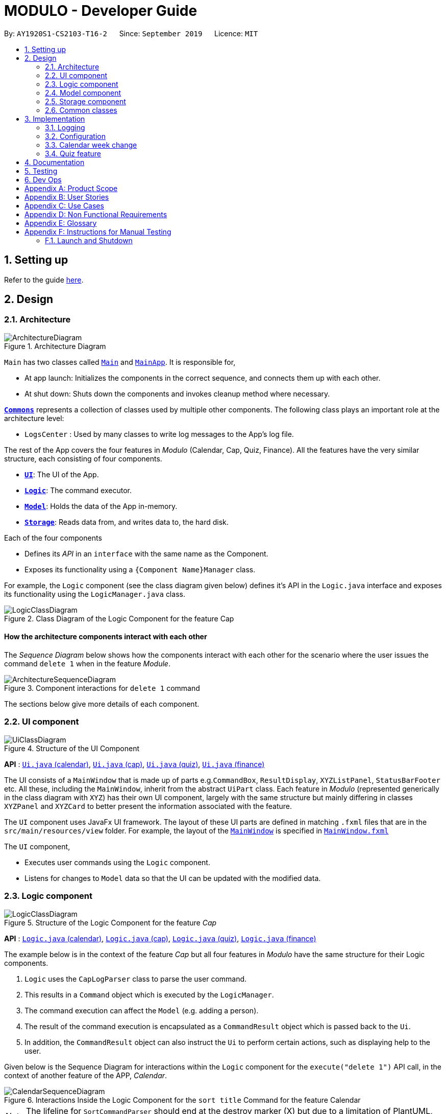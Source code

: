 = MODULO - Developer Guide
:site-section: DeveloperGuide
:toc:
:toc-title:
:toc-placement: preamble
:sectnums:
:imagesDir: images
:stylesDir: stylesheets
:xrefstyle: full
ifdef::env-github[]
:tip-caption: :bulb:
:note-caption: :information_source:
:warning-caption: :warning:
endif::[]
:repoURL: https://github.com/AY1920S1-CS2103-T16-2/main

By: `AY1920S1-CS2103-T16-2`      Since: `September 2019`      Licence: `MIT`

== Setting up

Refer to the guide <<SettingUp#, here>>.

== Design

[[Design-Architecture]]
=== Architecture

.Architecture Diagram
image::ArchitectureDiagram.png[]


`Main` has two classes called link:https://github.com/AY1920S1-CS2103-T16-2/main/blob/master/src/main/java/seedu/address/Main.java[`Main`] and link:https://github.com/AY1920S1-CS2103-T16-2/main/blob/master/src/main/java/seedu/address/MainApp.java[`MainApp`]. It is responsible for,

* At app launch: Initializes the components in the correct sequence, and connects them up with each other.
* At shut down: Shuts down the components and invokes cleanup method where necessary.

<<Design-Commons,*`Commons`*>> represents a collection of classes used by multiple other components.
The following class plays an important role at the architecture level:

* `LogsCenter` : Used by many classes to write log messages to the App's log file.

The rest of the App covers the four features in _Modulo_ (Calendar, Cap, Quiz, Finance). All the features have the very similar structure, each consisting of four components.

* <<Design-Ui,*`UI`*>>: The UI of the App.
* <<Design-Logic,*`Logic`*>>: The command executor.
* <<Design-Model,*`Model`*>>: Holds the data of the App in-memory.
* <<Design-Storage,*`Storage`*>>: Reads data from, and writes data to, the hard disk.

Each of the four components

* Defines its _API_ in an `interface` with the same name as the Component.
* Exposes its functionality using a `{Component Name}Manager` class.

For example, the `Logic` component (see the class diagram given below) defines it's API in the `Logic.java` interface and exposes its functionality using the `LogicManager.java` class.

.Class Diagram of the Logic Component for the feature Cap
image::LogicClassDiagram.png[]

[discrete]
==== How the architecture components interact with each other

The _Sequence Diagram_ below shows how the components interact with each other for the scenario where the user issues the command `delete 1` when in the feature _Module_.

.Component interactions for `delete 1` command
image::ArchitectureSequenceDiagram.png[]

The sections below give more details of each component.

[[Design-Ui]]
=== UI component

.Structure of the UI Component
image::UiClassDiagram.png[]

*API* : link:https://github.com/AY1920S1-CS2103-T16-2/main/blob/master/src/main/java/seedu/address/ui/calendar/Ui.java[`Ui.java` (calendar)], link:https://github.com/AY1920S1-CS2103-T16-2/main/blob/master/src/main/java/seedu/address/ui/cap/Ui.java[`Ui.java` (cap)], link:https://github.com/AY1920S1-CS2103-T16-2/main/blob/master/src/main/java/seedu/address/ui/quiz/Ui.java[`Ui.java` (quiz)], link:https://github.com/AY1920S1-CS2103-T16-2/main/blob/master/src/main/java/seedu/address/ui/finance/Ui.java[`Ui.java` (finance)]

The UI consists of a `MainWindow` that is made up of parts e.g.`CommandBox`, `ResultDisplay`, `XYZListPanel`, `StatusBarFooter` etc. All these, including the `MainWindow`, inherit from the abstract `UiPart` class. Each feature in _Modulo_ (represented generically in the class diagram with `XYZ`) has their own UI component, largely with the same structure but mainly differing in classes `XYZPanel` and `XYZCard` to better present the information associated with the feature.

The `UI` component uses JavaFx UI framework. The layout of these UI parts are defined in matching `.fxml` files that are in the `src/main/resources/view` folder. For example, the layout of the link:https://github.com/AY1920S1-CS2103-T16-2/main/blob/master/src/main/java/seedu/address/ui/MainWindow.java[`MainWindow`] is specified in link:https://github.com/AY1920S1-CS2103-T16-2/main/blob/master/src/main/resources/view/MainWindow.fxml[`MainWindow.fxml`]

The `UI` component,

* Executes user commands using the `Logic` component.
* Listens for changes to `Model` data so that the UI can be updated with the modified data.

[[Design-Logic]]
=== Logic component

[[fig-LogicClassDiagram]]
.Structure of the Logic Component for the feature _Cap_
image::LogicClassDiagram.png[]

*API* :
link:https://github.com/AY1920S1-CS2103-T16-2/main/blob/master/src/main/java/seedu/address/logic/calendar/Logic.java[`Logic.java` (calendar)],
link:https://github.com/AY1920S1-CS2103-T16-2/main/blob/master/src/main/java/seedu/address/logic/cap/Logic.java[`Logic.java` (cap)],
link:https://github.com/AY1920S1-CS2103-T16-2/main/blob/master/src/main/java/seedu/address/logic/quiz/Logic.java[`Logic.java` (quiz)],
link:https://github.com/AY1920S1-CS2103-T16-2/main/blob/master/src/main/java/seedu/address/logic/finance/Logic.java[`Logic.java` (finance)]

The example below is in the context of the feature _Cap_ but all four  features in _Modulo_ have the same structure for their Logic components.

.  `Logic` uses the `CapLogParser` class to parse the user command.
.  This results in a `Command` object which is executed by the `LogicManager`.
.  The command execution can affect the `Model` (e.g. adding a person).
.  The result of the command execution is encapsulated as a `CommandResult` object which is passed back to the `Ui`.
.  In addition, the `CommandResult` object can also instruct the `Ui` to perform certain actions, such as displaying help to the user.

Given below is the Sequence Diagram for interactions within the `Logic` component for the `execute("delete 1")` API call, in the context of another feature of the APP, _Calendar_.

.Interactions Inside the Logic Component for the `sort title` Command for the feature Calendar
image::CalendarSequenceDiagram.png[]

NOTE: The lifeline for `SortCommandParser` should end at the destroy marker (X) but due to a limitation of PlantUML, the lifeline reaches the end of diagram.

[[Design-Model]]
=== Model component

.Structure of the Cap Model Component
image::CapModelClassDiagram.png[]

.Structure of the Model Component for the feature Finance
image::FinanceModelClassDiagram.png[]

*API* : link:https://github.com/AY1920S1-CS2103-T16-2/main/blob/master/src/main/java/seedu/address/model/calendar/CalendarModel.java[`CalendarModel.java` (calendar)], link:https://github.com/AY1920S1-CS2103-T16-2/main/blob/master/src/main/java/seedu/address/model/cap/Model.java[`Model.java` (cap)],
link:https://github.com/AY1920S1-CS2103-T16-2/main/blob/master/src/main/java/seedu/address/model/quiz/Model.java[`Model.java` (quiz)], link:https://github.com/AY1920S1-CS2103-T16-2/main/blob/master/src/main/java/seedu/address/model/finance/Model.java[`Model.java` (finance)]

Due to the different nature and behaviour of each feature in _Modulo_ dealing with different kinds of information (e.g. tasks, modules, quiz questions, finance logs etc), `Model` components between the feature can look very different. However, they do share some similar structures as mentioned below.

The `Model`,

* stores a `UserPref` object that represents the user's preferences.
* stores the data for the feature (e.g. Calendar Data, Cap Module Log, Quiz book, Finance Log).
* exposes an unmodifiable `ObservableList<{Object used in Feature}>` that can be 'observed' e.g. the UI can be bound to this list so that the UI automatically updates when the data in the list change.
* does not depend on any of the other three components.

[[Design-Storage]]
=== Storage component

.Structure of the Storage Component for the feature _Finance_
image::FinanceStorageClassDiagram.png[]

*API* : link:https://github.com/AY1920S1-CS2103-T16-2/main/blob/master/src/main/java/seedu/address/storage/calendar/Storage.java[`Storage.java` (calendar)], https://github.com/AY1920S1-CS2103-T16-2/main/blob/master/src/main/java/seedu/address/storage/cap/Storage.java[`Storage.java` (cap)], https://github.com/AY1920S1-CS2103-T16-2/main/blob/master/src/main/java/seedu/address/storage/quiz/Storage.java[`Storage.java` (quiz)], https://github.com/AY1920S1-CS2103-T16-2/main/blob/master/src/main/java/seedu/address/storage/finance/Storage.java[`Storage.java` (finance)]

The `Storage` component,

* can save `UserPref` objects in json format and read it back.
* can save the data used in each feature in json format and read it back.

[[Design-Commons]]
=== Common classes

Classes used by multiple components are in the `seedu.addressbook.commons` package.

[[Implementation-Configuration]]
== Implementation

This section describes some noteworthy details on how certain features are implemented.

=== Logging

We are using `java.util.logging` package for logging. The `LogsCenter` class is used to manage the logging levels and logging destinations.

* The logging level can be controlled using the `logLevel` setting in the configuration file (See <<Implementation-Configuration>>)
* The `Logger` for a class can be obtained using `LogsCenter.getLogger(Class)` which will log messages according to the specified logging level
* Currently log messages are output through: `Console` and to a `.log` file.

*Logging Levels*

* `SEVERE` : Critical problem detected which may possibly cause the termination of the application
* `WARNING` : Can continue, but with caution
* `INFO` : Information showing the noteworthy actions by the App
* `FINE` : Details that is not usually noteworthy but may be useful in debugging e.g. print the actual list instead of just its size

=== Configuration

Certain properties of the application can be controlled (e.g user prefs file location, logging level) through the configuration file (default: `config.json`).

=== Calendar week change
==== Implementation

Calendar week change is done by removing all tasks from the calendar and adding all the tasks that either have the new
corresponding week number or is an instance of `ModuleTask`.

==== Design Considerations

===== Aspect: How `go WEEK_NUMBER` executes

* **Alternative 1 (current choice):** Save all data in a single json file.
** Pros: No need to switch storage file.
** Cons: Unnecessary reading of data from other weeks. Need to add filter to get only the relevant data.
* **Alternative 2:** Read and load for each week from separate json storage file.
** Pros: Easy to clear data from a certain week.
** Cons: Need to switch storage file each time the user go to the next/previous week.

// tag::undoredo[]
=== Quiz feature
==== Create question feature
===== Implementation

To use this feature, the user will need to switch to the quiz mode and add the question they want with
several requirements on the syntax stated in the UserGuide.

Below are the quiz model class diagram:

image::ModelQuizClassDiagram.png[]

In quiz feature, a `Question` has 6 attributes namely: `Name`, `Answer`, `Category`, `Type`, `Comment`, `Tag`, with
the first two attributes differentiate one `Question` from the others. When the users first time launch the app or the are no data yet,
Modulo will automatically populate the four questions from `SampleDataUtil`. The users are able to use the `clear` command
if they want to delete the given data entirely. UI will then pull and updates the data from the `ModelQuizManager` which
represents the in-memory model of the `AddressQuizBook` data, and show them to the users.

Given below is an example usage scenario on how to add a question properly and the mechanism that behaves at each step.

*Step 1.* The user launches the application and switch to the *quiz* mode by executing `switch quiz`.

*Step 2.* The user executes `*add <qns>* _What is always coming, but never arrives?_ *<ans>* _Today_ *<cat>* _CS2131_ *<type>* _high_`
command to add a question with the question name: _What is always coming, but never arrives?_, answer: _Tomorrow_, category: CS2131 and type: _high_ in the quiz book.
The `add` command calls `Model#addQuestion()`, causing the modified state of the quiz book, after the command executes, to be saved in the `quizBookStateList` and shown in the UI.

*Step 3.* If the user realized that they have typed the wrong answer for a particular question, then the user can executes
`*edit 1 <ans>* _Tomorrow_` command to replace the previous answer with the new answer with the given index prepend behind. The `edit` command calls `Model#setQuestion()`,
causing the modified state of the quiz book, after the command executes, to be saved in the `quizBookStateList` and updated in the UI.

*Step 4.* _[Addtional]_ The user can execute `*comment 1 <val>* _The explanation is in pg 194 textbook_` if he/she now decide to add a comment or explanation of a quiz question at index 1.
The `comment` command calls `Model#setQuestion()` to parse in an additional parameter of comment into the entity of the question. It will then be saved in the
`quizBookStateList` and shown in the UI.

[NOTE]
Users can also utilize the undo/redo command when they realize that they have execute a command that they shouldn't do (Will be explained in [3.5.2]).

The following activity diagram summarizes the basic question creation process:

image::QuizCreationActivityDiagram.png[]

{empty} +

==== Undo/Redo feature
===== Implementation

The undo/redo mechanism is facilitated by `VersionedQuizBook`.
It extends `QuizBook` with an undo/redo history, stored internally as an `quizBookStateList` and `currentStatePointer`.
Additionally, it implements the following operations:

* `VersionedQuizBook#commit()` -- Saves the current quiz book state in its history.
* `VersionedQuizBook#undo()` -- Restores the previous quiz book state from its history.
* `VersionedQuizBook#redo()` -- Restores a previously undone quiz book state from its history.

These operations are exposed in the `Model` interface as `Model#commitQuizBook()`, `Model#undoQuizBook()` and `Model#redoQuizBook()` respectively.

Given below is an example usage scenario and how the undo/redo mechanism behaves at each step.

Step 1. The user launches the application for the first time. The `VersionedQuizBook` will be initialized with the initial quiz book state, and the `currentStatePointer` pointing to that single quiz book state.

image::UndoRedoState0.png[]

Step 2. The user executes `delete 5` command to delete the 5th person in the quiz book. The `delete` command calls `Model#commitQuizBook()`, causing the modified state of the quiz book after the `delete 5` command executes to be saved in the `quizBookStateList`, and the `currentStatePointer` is shifted to the newly inserted quiz book state.

image::UndoRedoState1.png[]

Step 3. The user executes `comment 1 <val> NewComment` to add a new person. The `add` command also calls `Model#commitQuizBook()`, causing another modified quiz book state to be saved into the `quizBookStateList`.

image::UndoRedoState2.png[]

[NOTE]
If a command fails its execution, it will not call `Model#commitQuizBook()`, so the quiz book state will not be saved into the `quizBookStateList`.

Step 4. The user now decides that adding the person was a mistake, and decides to undo that action by executing the `undo` command. The `undo` command will call `Model#undoQuizBook()`, which will shift the `currentStatePointer` once to the left, pointing it to the previous quiz book state, and restores the quiz book to that state.

image::UndoRedoState3.png[]

[NOTE]
If the `currentStatePointer` is at index 0, pointing to the initial quiz book state, then there are no previous quiz book states to restore. The `undo` command uses `Model#canUndoQuizBook()` to check if this is the case. If so, it will return an error to the user rather than attempting to perform the undo.

The following sequence diagram shows how the undo operation works:

image::UndoSequenceDiagram.png[]

NOTE: The lifeline for `UndoCommand` should end at the destroy marker (X) but due to a limitation of PlantUML, the lifeline reaches the end of diagram.

The `redo` command does the opposite -- it calls `Model#redoQuizBook()`, which shifts the `currentStatePointer` once to the right, pointing to the previously undone state, and restores the quiz book to that state.

[NOTE]
If the `currentStatePointer` is at index `quizBookStateList.size() - 1`, pointing to the latest quiz book state, then there are no undone quiz book states to restore. The `redo` command uses `Model#canRedoQuizBook()` to check if this is the case. If so, it will return an error to the user rather than attempting to perform the redo.

Step 5. The user then decides to execute the command `list`. Commands that do not modify the quiz book, such as `list`, will usually not call `Model#commitQuizBook()`, `Model#undoQuizBook()` or `Model#redoQuizBook()`. Thus, the `quizBookStateList` remains unchanged.

image::UndoRedoState4.png[]

Step 6. The user executes `clear`, which calls `Model#commitQuizBook()`. Since the `currentStatePointer` is not pointing at the end of the `quizBookStateList`, all quiz book states after the `currentStatePointer` will be purged. We designed it this way because it no longer makes sense to redo the `add n/David ...` command. This is the behavior that most modern desktop applications follow.

image::UndoRedoState5.png[]

The following activity diagram summarizes what happens when a user executes a new command:

image::CommitActivityDiagram.png[]

===== Design Considerations

====== Aspect: How undo & redo executes

* **Alternative 1 (current choice):** Saves the entire quiz book.
** Pros: Easy to implement.
** Cons: May have performance issues in terms of memory usage.
* **Alternative 2:** Individual command knows how to undo/redo by itself.
** Pros: Will use less memory (e.g. for `delete`, just save the person being deleted).
** Cons: We must ensure that the implementation of each individual command are correct.

====== Aspect: Data structure to support the undo/redo commands

* **Alternative 1 (current choice):** Use a list to store the history of quiz book states.
** Pros: Easy for new developers to understand.
** Cons: May suffer from performance issues on the memory (When a new command is executed, we must remember to update the list from `VersionedQuizBook`).
* **Alternative 2:** Use `HistoryManager` for undo/redo
** Pros: We do not need to maintain a separate list, and just reuse what is already in the codebase.
** Cons: Requires dealing with commands that have already been undone: We must remember to skip these commands. Violates Single Responsibility Principle and Separation of Concerns as `HistoryManager` now needs to do two different things.

// end::undoredo[]

== Documentation

Refer to the guide <<Documentation#, here>>.

== Testing

Refer to the guide <<Testing#, here>>.

== Dev Ops

Refer to the guide <<DevOps#, here>>.

[appendix]
== Product Scope

*Target user profile*:

* students at the National University of Singapore
* prefer desktop apps over other types
* can type fast
* prefers typing over mouse input
* is reasonably comfortable using CLI apps

*Value proposition*: manage modules and tasks with more flexibility than a typical mouse/GUI driven app

[appendix]
== User Stories

Priorities: High (must have) - `* * \*`, Medium (nice to have) - `* \*`, Low (unlikely to have) - `*`

[width="59%",cols="22%,<23%,<25%,<30%",options="header",]
|=======================================================================
|Priority |As a ... |I want to ... |So that I can...
|`* * *` |university student |add my modules by specifying a specific module code or title |track the modules I am taking this semester

|`* * *` |student |view details, content, and requirements of each modules |comprehensively come to a decision on which module to take in the upcoming semester

|`* * *` |busy student |view my today's schedule |

|`* * *` |busy student |know the deadlines for my tasks |plan my schedule

|`* * *` |new user |view the user guide easily |spend less time figuring out how to use the app

|`* * *` |organised student |schedule the times when I plan to do an assignment |know my timetable for the day

|`* * *` |lazy user |add a tag for each task |search each task more quickly by using the tag

|`* * *` |competitive student |add some questions and answers that I have learnt today |read again and attempt them before exam

|`* *` |student concerned with my CAP |find out what grades I should get in the current semester |pull my CAP up to the next degree classification

|`* *` |student |view details of modules I have taken in previous semesters |see my progress

|`* *` |graduating student |see what remaining modules I need to take in order to fulfill my graduation requirements |plan my semester

|`* *` |person who often make mistakes |undo my previous actions |

|`* *` |new user |see how many marks I have obtained for a module so far |review my progress

|`* *` |busy student| refer and use the predictive text |input a command with great ease and less time

|`* *` |forgetful user |receive reminders on assignments and work near the deadline |remember to complete and submit it on time

|`* *` |curious student |calculate and predict how much effort I need to put for a particular module based on the score I have gained so far |

|`* *` |lazy and forgetful student |keep track of lectures that I have missed |

|`* *` |student with too many assignments | automatically get my assignment sorted according to its grade percentage |

|`* *` |kiasu student |make a checklist of materials that I have to learn for my exams |

|`*` |student interested in numbers |view an overall summary of my academic journey so far |reflect on it

|`*` |clumsy typer |have a program that still understand my commands even with minor spelling errors |not have to enter the command again

|`*` |calendar app user |sync my timetable to my own personal calendar |refer to my schedule
|=======================================================================


[appendix]
== Use Cases

//(For all use cases below, the *System* is the `AddressBook` and the *Actor* is the `user`, unless specified otherwise)

[discrete]
=== Use case: Add a module task to calendar

*MSS*

1.  User request to add a module task
2.  Modulo checks the validity of the request
3.  Modulo adds the module task to the user's calendar
+
Use case ends.

*Extensions*

[none]

* 2a. The given time is invalid.
+
[none]
** 2a1. Modulo shows an error message.
+


[appendix]
== Non Functional Requirements

.  Should work on any <<mainstream-os,mainstream OS>> as long as it has Java `11` or above installed.
.  Should minimize the amount of typing
.  Should work on various desktop size



[appendix]
== Glossary

[[mainstream-os]] Mainstream OS::
Windows, Linux, Unix, OS-X

//[[private-contact-detail]] Private contact detail::
//A contact detail that is not meant to be shared with others

//[appendix]
//== Product Survey
//
//*Product Name*
//
//Author: ...
//
//Pros:
//
//* ...
//* ...
//
//Cons:
//
//* ...
//* ...

[appendix]
== Instructions for Manual Testing

Given below are instructions to test the app manually.

//[NOTE]
//These instructions only provide a starting point for testers to work on; testers are expected to do more _exploratory_ testing.

=== Launch and Shutdown

. First launch

.. Download the jar file and copy into an empty folder
.. Double-click the jar file +
   Expected: Shows the GUI with an initial setup page.
.. User types in `exit` +
   Expected: Closes the app and GUI

. Subsequent launches
.. Double-click the jar file +
   Expected: Shows the GUI with the timetable displayed.
.. User types in `exit` +
   Expected: Closes the app and GUI

